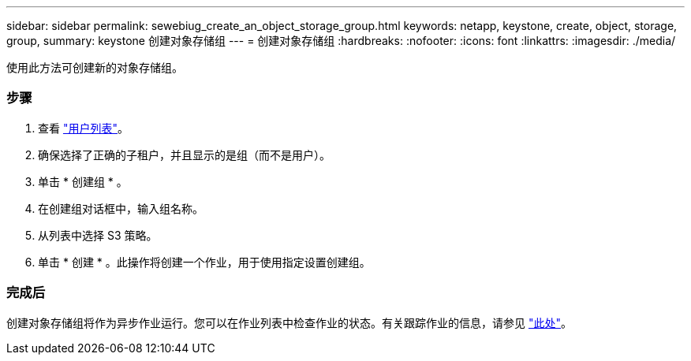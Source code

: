 ---
sidebar: sidebar 
permalink: sewebiug_create_an_object_storage_group.html 
keywords: netapp, keystone, create, object, storage, group, 
summary: keystone 创建对象存储组 
---
= 创建对象存储组
:hardbreaks:
:nofooter: 
:icons: font
:linkattrs: 
:imagesdir: ./media/


[role="lead"]
使用此方法可创建新的对象存储组。



=== 步骤

. 查看 link:sewebiug_view_a_list_of_users.html#view-a-list-of-users["用户列表"]。
. 确保选择了正确的子租户，并且显示的是组（而不是用户）。
. 单击 * 创建组 * 。
. 在创建组对话框中，输入组名称。
. 从列表中选择 S3 策略。
. 单击 * 创建 * 。此操作将创建一个作业，用于使用指定设置创建组。




=== 完成后

创建对象存储组将作为异步作业运行。您可以在作业列表中检查作业的状态。有关跟踪作业的信息，请参见 link:https://docs.netapp.com/us-en/keystone/sewebiug_netapp_service_engine_web_interface_overview.html#jobs-and-job-status-indicator["此处"]。
